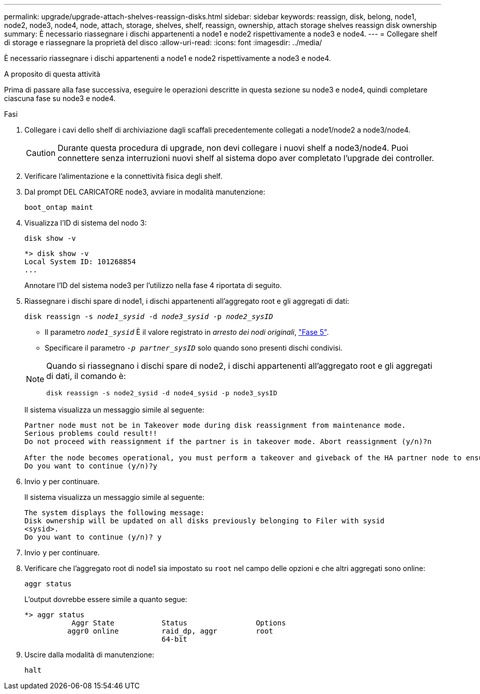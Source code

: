 ---
permalink: upgrade/upgrade-attach-shelves-reassign-disks.html 
sidebar: sidebar 
keywords: reassign, disk, belong, node1, node2, node3, node4, node, attach, storage, shelves, shelf, reassign, ownership, attach storage shelves reassign disk ownership 
summary: È necessario riassegnare i dischi appartenenti a node1 e node2 rispettivamente a node3 e node4. 
---
= Collegare shelf di storage e riassegnare la proprietà del disco
:allow-uri-read: 
:icons: font
:imagesdir: ../media/


[role="lead"]
È necessario riassegnare i dischi appartenenti a node1 e node2 rispettivamente a node3 e node4.

.A proposito di questa attività
Prima di passare alla fase successiva, eseguire le operazioni descritte in questa sezione su node3 e node4, quindi completare ciascuna fase su node3 e node4.

.Fasi
. Collegare i cavi dello shelf di archiviazione dagli scaffali precedentemente collegati a node1/node2 a node3/node4.
+

CAUTION: Durante questa procedura di upgrade, non devi collegare i nuovi shelf a node3/node4. Puoi connettere senza interruzioni nuovi shelf al sistema dopo aver completato l'upgrade dei controller.

. Verificare l'alimentazione e la connettività fisica degli shelf.
. Dal prompt DEL CARICATORE node3, avviare in modalità manutenzione:
+
`boot_ontap maint`

. Visualizza l'ID di sistema del nodo 3:
+
`disk show -v`

+
[listing]
----
*> disk show -v
Local System ID: 101268854
...
----
+
Annotare l'ID del sistema node3 per l'utilizzo nella fase 4 riportata di seguito.

. Riassegnare i dischi spare di node1, i dischi appartenenti all'aggregato root e gli aggregati di dati:
+
`disk reassign -s _node1_sysid_ -d _node3_sysid_ -p _node2_sysID_`

+
--
** Il parametro `_node1_sysid_` È il valore registrato in _arresto dei nodi originali_, link:upgrade-shutdown-remove-original-nodes.html#shutdown_node_step5["Fase 5"].
** Specificare il parametro `_-p partner_sysID_` solo quando sono presenti dischi condivisi.


[NOTE]
====
Quando si riassegnano i dischi spare di node2, i dischi appartenenti all'aggregato root e gli aggregati di dati, il comando è:

`disk reassign -s node2_sysid -d node4_sysid -p node3_sysID`

====
--
+
Il sistema visualizza un messaggio simile al seguente:

+
[listing]
----
Partner node must not be in Takeover mode during disk reassignment from maintenance mode.
Serious problems could result!!
Do not proceed with reassignment if the partner is in takeover mode. Abort reassignment (y/n)?n

After the node becomes operational, you must perform a takeover and giveback of the HA partner node to ensure disk reassignment is successful.
Do you want to continue (y/n)?y
----
. Invio `y` per continuare.
+
Il sistema visualizza un messaggio simile al seguente:

+
[listing]
----
The system displays the following message:
Disk ownership will be updated on all disks previously belonging to Filer with sysid
<sysid>.
Do you want to continue (y/n)? y
----
. Invio `y` per continuare.
. Verificare che l'aggregato root di node1 sia impostato su `root` nel campo delle opzioni e che altri aggregati sono online:
+
`aggr status`

+
L'output dovrebbe essere simile a quanto segue:

+
[listing]
----
*> aggr status
           Aggr State           Status                Options
          aggr0 online          raid_dp, aggr         root
                                64-bit
----
. Uscire dalla modalità di manutenzione:
+
`halt`


